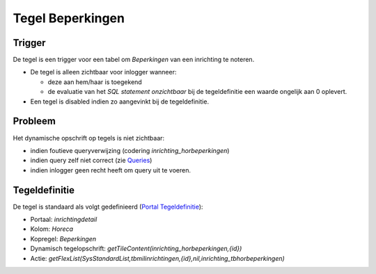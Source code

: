 Tegel Beperkingen
=================

Trigger
-------

De tegel is een trigger voor een tabel om *Beperkingen* van een
inrichting te noteren.

-  De tegel is alleen zichtbaar voor inlogger wanneer:

   -  deze aan hem/haar is toegekend
   -  de evaluatie van het *SQL statement onzichtbaar* bij de
      tegeldefinitie een waarde ongelijk aan 0 oplevert.

-  Een tegel is disabled indien zo aangevinkt bij de tegeldefinitie.

Probleem
--------

Het dynamische opschrift op tegels is niet zichtbaar:

-  indien foutieve queryverwijzing (codering
   *inrichting_horbeperkingen*)
-  indien query zelf niet correct (zie
   `Queries </docs/instellen_inrichten/queries.md>`__)
-  indien inlogger geen recht heeft om query uit te voeren.

Tegeldefinitie
--------------

De tegel is standaard als volgt gedefinieerd (`Portal
Tegeldefinitie </docs/instellen_inrichten/portaldefinitie/portal_tegel.md>`__):

-  Portaal: *inrichtingdetail*
-  Kolom: *Horeca*
-  Kopregel: *Beperkingen*
-  Dynamisch tegelopschrift:
   *getTileContent(inrichting_horbeperkingen,{id})*
-  Actie:
   *getFlexList(SysStandardList,tbmilinrichtingen,{id},nil,inrichting_tbhorbeperkingen)*
